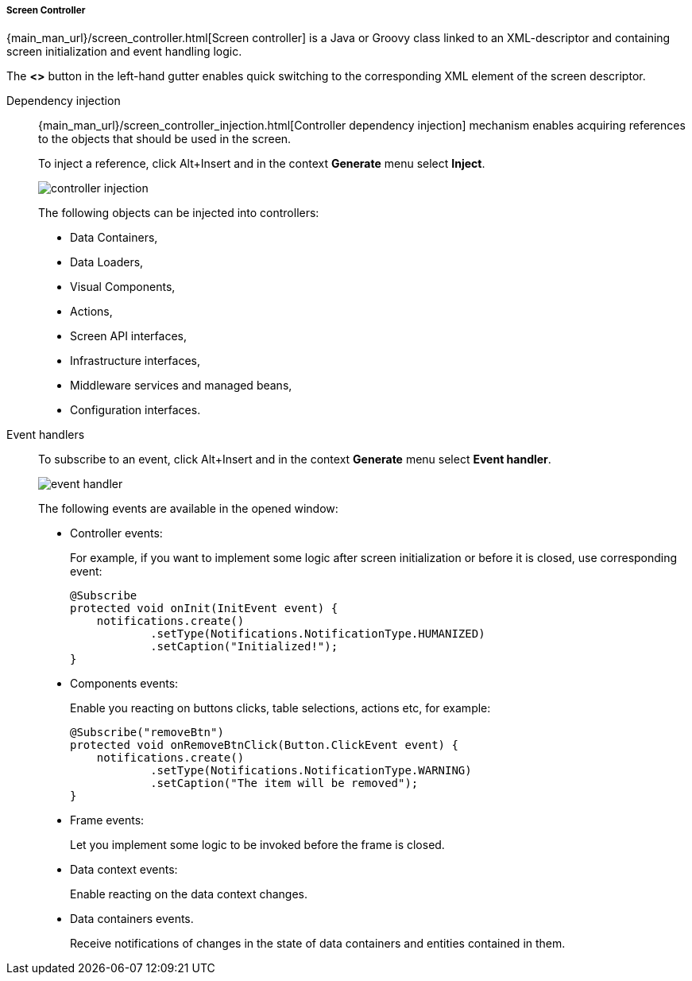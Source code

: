 :sourcesdir: ../../../../../source

[[java_controller]]
===== Screen Controller

{main_man_url}/screen_controller.html[Screen controller] is a Java or Groovy class linked to an XML-descriptor and containing screen initialization and event handling logic.

The *<>* button in the left-hand gutter enables quick switching to the corresponding XML element of the screen descriptor.

////
[[controller_annotation]]
Controller annotations::
+
--
TODO
--
////

[[controller_injection]]
Dependency injection::
+
--
{main_man_url}/screen_controller_injection.html[Controller dependency injection] mechanism enables acquiring references to the objects that should be used in the screen.

To inject a reference, click Alt+Insert and in the context *Generate* menu select *Inject*.

image::controller_injection.png[align="center"]

The following objects can be injected into controllers:

* Data Containers,
* Data Loaders,
* Visual Components,
* Actions,
* Screen API interfaces,
* Infrastructure interfaces,
* Middleware services and managed beans,
* Configuration interfaces.
--

[[event_handler]]
Event handlers::
+
--
To subscribe to an event, click Alt+Insert and in the context *Generate* menu select *Event handler*.

image::event_handler.png[align="center"]

The following events are available in the opened window:

* Controller events:
+
For example, if you want to implement some logic after screen initialization or before it is closed, use corresponding event:
+
[source, java]
----
@Subscribe
protected void onInit(InitEvent event) {
    notifications.create()
            .setType(Notifications.NotificationType.HUMANIZED)
            .setCaption("Initialized!");
}
----

* Components events:
+
Enable you reacting on buttons clicks, table selections, actions etc, for example:
+
[source, java]
----
@Subscribe("removeBtn")
protected void onRemoveBtnClick(Button.ClickEvent event) {
    notifications.create()
            .setType(Notifications.NotificationType.WARNING)
            .setCaption("The item will be removed");
}
----

* Frame events:
+
Let you implement some logic to be invoked before the frame is closed.

* Data context events:
+
Enable reacting on the data context changes.

* Data containers events.
+
Receive notifications of changes in the state of data containers and entities contained in them.
--